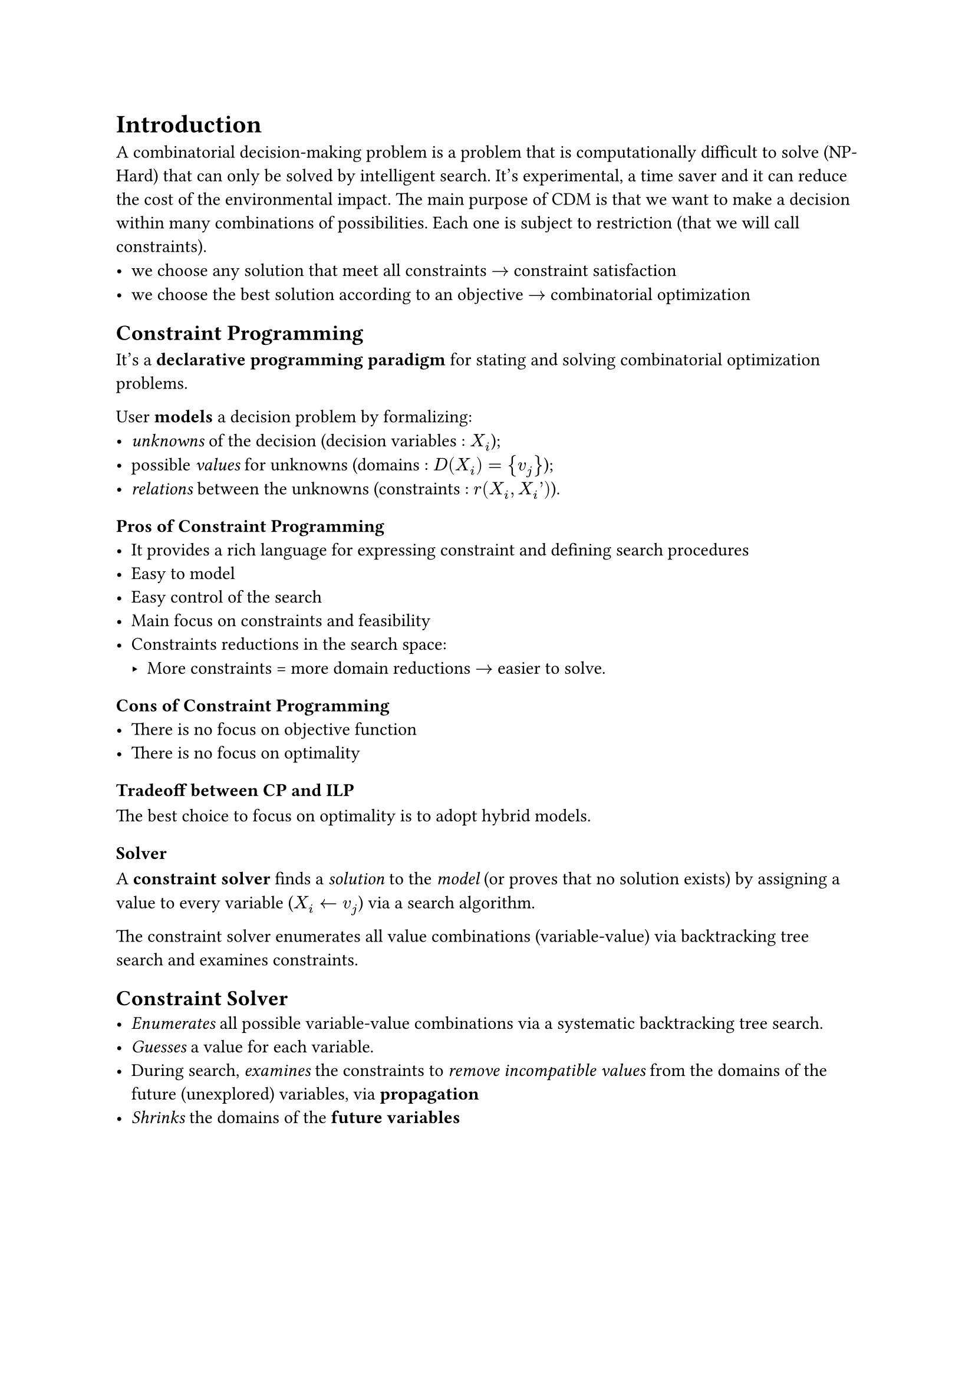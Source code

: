 = Introduction 
A combinatorial decision-making problem is a problem that is computationally difficult to solve (NP-Hard) that can only be solved by intelligent search. It's experimental, a time saver and it can reduce the cost of the environmental impact. 
The main purpose of CDM is that we want to make a decision within many combinations of possibilities. Each one is subject to restriction (that we will call constraints).  
- we choose any solution that meet all constraints $arrow$ constraint satisfaction 
- we choose the best solution according to an objective $arrow$ combinatorial optimization

== Constraint Programming
It's a *declarative programming paradigm* for stating and solving combinatorial optimization problems.

User *models* a decision problem by formalizing: 
- _unknowns_ of the decision (decision variables : $X_i$); 
- possible _values_ for unknowns (domains : $D(X_i)=  {v_j}$);
- _relations_ between the unknowns (constraints : $r(X_i, X_i’)$).

=== Pros of Constraint Programming
- It provides a rich language for expressing constraint and defining search procedures
- Easy to model
- Easy control of the search
- Main focus on constraints and feasibility
- Constraints reductions in the search space: 
  - More constraints =  more domain reductions $arrow$ easier to solve.

=== Cons of Constraint Programming
- There is no focus on objective function
- There is no focus on optimality

=== Tradeoff between CP and ILP
The best choice to focus on optimality is to adopt hybrid models.

=== Solver
A *constraint solver* finds a _solution_ to the _model_ (or proves that no solution exists)  by assigning a value to every variable ($X_i arrow.l v_j$) via a search algorithm.

The constraint solver enumerates all value combinations (variable-value) via backtracking tree search and examines constraints.

== Constraint Solver 
- _Enumerates_ all possible variable-value combinations via a systematic backtracking tree search. 
- _Guesses_ a value for each variable. 
- During search, _examines_ the constraints to _remove incompatible values_ from the domains of the future (unexplored) variables, via *propagation*
- _Shrinks_ the domains of the *future variables*
